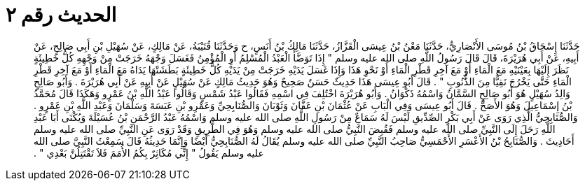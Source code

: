 
= الحديث رقم ٢

[quote.hadith]
حَدَّثَنَا إِسْحَاقُ بْنُ مُوسَى الأَنْصَارِيُّ، حَدَّثَنَا مَعْنُ بْنُ عِيسَى الْقَزَّازُ، حَدَّثَنَا مَالِكُ بْنُ أَنَسٍ، ح وَحَدَّثَنَا قُتَيْبَةُ، عَنْ مَالِكٍ، عَنْ سُهَيْلِ بْنِ أَبِي صَالِحٍ، عَنْ أَبِيهِ، عَنْ أَبِي هُرَيْرَةَ، قَالَ قَالَ رَسُولُ اللَّهِ صلى الله عليه وسلم ‏"‏ إِذَا تَوَضَّأَ الْعَبْدُ الْمُسْلِمُ أَوِ الْمُؤْمِنُ فَغَسَلَ وَجْهَهُ خَرَجَتْ مِنْ وَجْهِهِ كُلُّ خَطِيئَةٍ نَظَرَ إِلَيْهَا بِعَيْنَيْهِ مَعَ الْمَاءِ أَوْ مَعَ آخِرِ قَطْرِ الْمَاءِ أَوْ نَحْوِ هَذَا وَإِذَا غَسَلَ يَدَيْهِ خَرَجَتْ مِنْ يَدَيْهِ كُلُّ خَطِيئَةٍ بَطَشَتْهَا يَدَاهُ مَعَ الْمَاءِ أَوْ مَعَ آخِرِ قَطْرِ الْمَاءِ حَتَّى يَخْرُجَ نَقِيًّا مِنَ الذُّنُوبِ ‏"‏ ‏.‏ قَالَ أَبُو عِيسَى هَذَا حَدِيثٌ حَسَنٌ صَحِيحٌ وَهُوَ حَدِيثُ مَالِكٍ عَنْ سُهَيْلٍ عَنْ أَبِيهِ عَنْ أَبِي هُرَيْرَةَ ‏.‏ وَأَبُو صَالِحٍ وَالِدُ سُهَيْلٍ هُوَ أَبُو صَالِحٍ السَّمَّانُ وَاسْمُهُ ذَكْوَانُ ‏.‏ وَأَبُو هُرَيْرَةَ اخْتُلِفَ فِي اسْمِهِ فَقَالُوا عَبْدُ شَمْسٍ وَقَالُوا عَبْدُ اللَّهِ بْنُ عَمْرٍو وَهَكَذَا قَالَ مُحَمَّدُ بْنُ إِسْمَاعِيلَ وَهُوَ الأَصَحُّ ‏.‏ قَالَ أَبُو عِيسَى وَفِي الْبَابِ عَنْ عُثْمَانَ بْنِ عَفَّانَ وَثَوْبَانَ وَالصُّنَابِحِيِّ وَعَمْرِو بْنِ عَبَسَةَ وَسَلْمَانَ وَعَبْدِ اللَّهِ بْنِ عَمْرٍو ‏.‏ وَالصُّنَابِحِيُّ الَّذِي رَوَى عَنْ أَبِي بَكْرٍ الصِّدِّيقِ لَيْسَ لَهُ سَمَاعٌ مِنْ رَسُولِ اللَّهِ صلى الله عليه وسلم وَاسْمُهُ عَبْدُ الرَّحْمَنِ بْنُ عُسَيْلَةَ وَيُكْنَى أَبَا عَبْدِ اللَّهِ رَحَلَ إِلَى النَّبِيِّ صلى الله عليه وسلم فَقُبِضَ النَّبِيُّ صلى الله عليه وسلم وَهُوَ فِي الطَّرِيقِ وَقَدْ رَوَى عَنِ النَّبِيِّ صلى الله عليه وسلم أَحَادِيثَ ‏.‏ وَالصُّنَابِحُ بْنُ الأَعْسَرِ الأَحْمَسِيُّ صَاحِبُ النَّبِيِّ صلى الله عليه وسلم يُقَالُ لَهُ الصُّنَابِحِيُّ أَيْضًا وَإِنَّمَا حَدِيثُهُ قَالَ سَمِعْتُ النَّبِيَّ صلى الله عليه وسلم يَقُولُ ‏"‏ إِنِّي مُكَاثِرٌ بِكُمُ الأُمَمَ فَلاَ تَقْتَتِلُنَّ بَعْدِي ‏"‏ ‏.‏